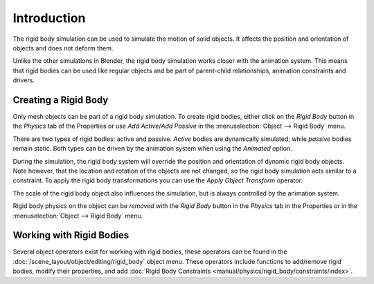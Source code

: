 
************
Introduction
************

The rigid body simulation can be used to simulate the motion of solid objects.
It affects the position and orientation of objects and does not deform them.

Unlike the other simulations in Blender, the rigid body simulation works closer with the animation system.
This means that rigid bodies can be used like regular objects and be part of parent-child relationships,
animation constraints and drivers.


Creating a Rigid Body
=====================

.. reference::

   :Mode:      All Modes
   :Panel:     :menuselection:`Properties --> Physics --> Rigid Body`
   :Menu:      :menuselection:`Object --> Rigid Body`

Only mesh objects can be part of a rigid body simulation.
To create rigid bodies, either click on the *Rigid Body* button in the *Physics* tab of
the Properties or use *Add Active*/*Add Passive* in the :menuselection:`Object --> Rigid Body` menu.

There are two types of rigid bodies: active and passive. *Active* bodies are dynamically simulated, while *passive*
bodies remain static. Both types can be driven by the animation system when using the *Animated* option.

During the simulation,
the rigid body system will override the position and orientation of dynamic rigid body objects.
Note however, that the location and rotation of the objects are not changed,
so the rigid body simulation acts similar to a constraint.
To apply the rigid body transformations you can use
the *Apply Object Transform* operator.

The scale of the rigid body object also influences the simulation, but is always controlled by the animation system.

Rigid body physics on the object can be *removed* with the *Rigid Body* button
in the *Physics* tab in the Properties or in the :menuselection:`Object --> Rigid Body` menu.


Working with Rigid Bodies
=========================

Several object operators exist for working with rigid bodies,
these operators can be found in the :doc:`/scene_layout/object/editing/rigid_body` object menu.
These operators include functions to add/remove rigid bodies, modify their properties,
and add :doc:`Rigid Body Constraints <manual/physics/rigid_body/constraints/index>`.
